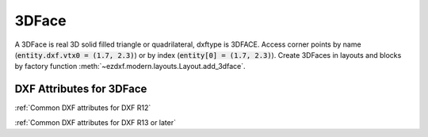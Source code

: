 3DFace
======

A 3DFace is real 3D solid filled triangle or quadrilateral, dxftype is 3DFACE. Access corner points by name
(:code:`entity.dxf.vtx0 = (1.7, 2.3)`) or by index (:code:`entity[0] = (1.7, 2.3)`).
Create 3DFaces in layouts and blocks by factory function :meth:`~ezdxf.modern.layouts.Layout.add_3dface`.

.. class:: 3DFace(GraphicEntity)

DXF Attributes for 3DFace
-------------------------

:ref:`Common DXF attributes for DXF R12`

:ref:`Common DXF attributes for DXF R13 or later`

.. attribute:: 3DFace.dxf.vtx0

    location of the 1. point (3D Point in :ref:`WCS`)

.. attribute:: 3DFace.dxf.vtx1

    location of the 2. point (3D Point in :ref:`WCS`)

.. attribute:: 3DFace.dxf.vtx2

    location of the 3. point (3D Point in :ref:`WCS`)

.. attribute:: 3DFace.dxf.vtx3

    location of the 4. point (3D Point in :ref:`WCS`)

.. attribute:: 3DFace.dxf.invisible_edge

    invisible edge flag (int, default=0)

    === ==============================
    1   first edge is invisible
    2   second edge is invisible
    4   third edge is invisible
    8   fourth edge is invisible
    === ==============================

    Combine values by adding them, e.g. 1+4 = first and third edge is invisible.

